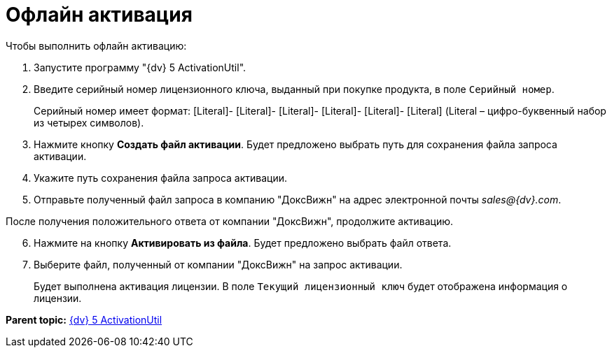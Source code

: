 =  Офлайн активация

Чтобы выполнить офлайн активацию:

. Запустите программу "{dv} 5 ActivationUtil".
. Введите серийный номер лицензионного ключа, выданный при покупке продукта, в поле [.kbd .ph .userinput]`Серийный номер`.
+
Серийный номер имеет формат: [Literal]- [Literal]- [Literal]- [Literal]- [Literal]- [Literal] (Literal – цифро-буквенный набор из четырех символов).
. Нажмите кнопку *Создать файл активации*. Будет предложено выбрать путь для сохранения файла запроса активации.
. Укажите путь сохранения файла запроса активации.
. Отправьте полученный файл запроса в компанию "ДоксВижн" на адрес электронной почты _sales@{dv}.com_.

После получения положительного ответа от компании "ДоксВижн", продолжите активацию.

[start=6]
. Нажмите на кнопку *Активировать из файла*. Будет предложено выбрать файл ответа.
. Выберите файл, полученный от компании "ДоксВижн" на запрос активации.
+
Будет выполнена активация лицензии. В поле `Текущий                         лицензионный ключ` будет отображена информация о лицензии.

*Parent topic:* xref:../pages/ActivationUtil.adoc[{dv} 5 ActivationUtil]

